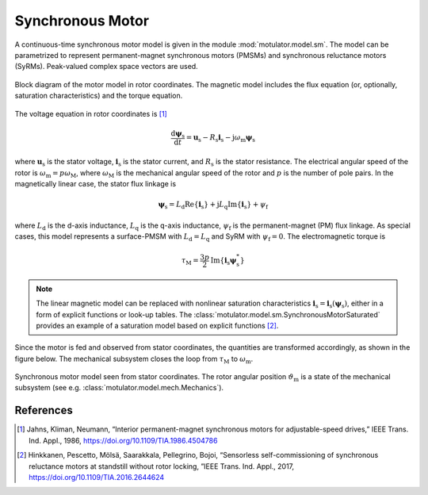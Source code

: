 Synchronous Motor
=================

A continuous-time synchronous motor model is given in the module :mod:`motulator.model.sm`. The model can be parametrized to represent permanent-magnet synchronous motors (PMSMs) and synchronous reluctance motors (SyRMs). Peak-valued complex space vectors are used. 

.. figure:: figs/sm_block_rot.svg
   :width: 100%
   :align: center
   :alt: Synchronous motor model
   :target: .

   Block diagram of the motor model in rotor coordinates. The magnetic model includes the flux equation (or, optionally, saturation characteristics) and the torque equation.

The voltage equation in rotor coordinates is [1]_

.. math::
    \frac{\mathrm{d}\boldsymbol{\psi}_\mathrm{s}}{\mathrm{d} t} = \boldsymbol{u}_\mathrm{s} - R_\mathrm{s}\boldsymbol{i}_\mathrm{s} - \mathrm{j}\omega_\mathrm{m}\boldsymbol{\psi}_\mathrm{s} 

where :math:`\boldsymbol{u}_\mathrm{s}` is the stator voltage, :math:`\boldsymbol{i}_\mathrm{s}` is the stator current, and :math:`R_\mathrm{s}` is the stator resistance. The electrical angular speed of the rotor is :math:`\omega_\mathrm{m} = p\omega_\mathrm{M}`, where :math:`\omega_\mathrm{M}` is the mechanical angular speed of the rotor and :math:`p` is the number of pole pairs. In the magnetically linear case, the stator flux linkage is 

.. math::
	\boldsymbol{\psi}_\mathrm{s} = L_\mathrm{d}\mathrm{Re}\{\boldsymbol{i}_\mathrm{s}\} + \mathrm{j}L_\mathrm{q}\mathrm{Im}\{\boldsymbol{i}_\mathrm{s}\} + \psi_\mathrm{f} 

where :math:`L_\mathrm{d}` is the d-axis inductance, :math:`L_\mathrm{q}` is the q-axis inductance, :math:`\psi_\mathrm{f}` is the permanent-magnet (PM) flux linkage. As special cases, this model represents a surface-PMSM with :math:`L_\mathrm{d} = L_\mathrm{q}` and SyRM with  :math:`\psi_\mathrm{f}=0`. The electromagnetic torque is

.. math::
    \tau_\mathrm{M} = \frac{3p}{2}\mathrm{Im} \left\{\boldsymbol{i}_\mathrm{s} \boldsymbol{\psi}_\mathrm{s}^* \right\}

.. note::
    The linear magnetic model can be replaced with nonlinear saturation characteristics  :math:`\boldsymbol{i}_\mathrm{s} = \boldsymbol{i}_\mathrm{s}(\boldsymbol{\psi}_\mathrm{s})`, either in a form of explicit functions or look-up tables. The :class:`motulator.model.sm.SynchronousMotorSaturated` provides an example of a saturation model based on explicit functions [2]_.

Since the motor is fed and observed from stator coordinates, the quantities are transformed accordingly, as shown in the figure below. The mechanical subsystem closes the loop from :math:`\tau_\mathrm{M}` to :math:`\omega_\mathrm{m}`.

.. figure:: figs/sm_block_stat.svg
   :width: 100%
   :align: center
   :alt: Synchronous motor model seen from stator coordinates
   :target: .

   Synchronous motor model seen from stator coordinates. The rotor angular position :math:`\vartheta_\mathrm{m}` is a state of the mechanical subsystem (see e.g. :class:`motulator.model.mech.Mechanics`).

References
----------

.. [1] Jahns, Kliman, Neumann, “Interior permanent-magnet synchronous motors for adjustable-speed drives,” IEEE Trans. Ind. Appl., 1986, https://doi.org/10.1109/TIA.1986.4504786

.. [2] Hinkkanen, Pescetto, Mölsä, Saarakkala, Pellegrino, Bojoi, “Sensorless self-commissioning of synchronous reluctance motors at standstill without rotor locking, ”IEEE Trans. Ind. Appl., 2017, https://doi.org/10.1109/TIA.2016.2644624

